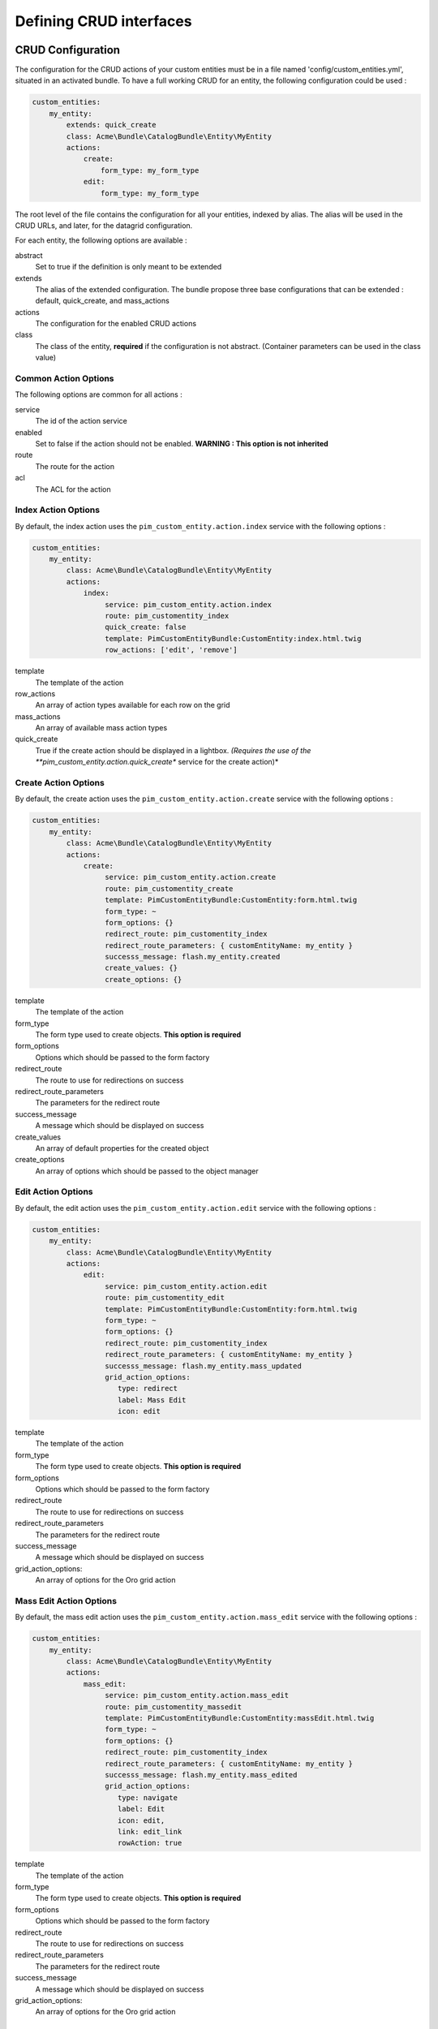 Defining CRUD interfaces
========================

CRUD Configuration
------------------

The configuration for the CRUD actions of your custom entities must be in a file named 'config/custom_entities.yml', 
situated in an activated bundle. To have a full working CRUD for an entity, the following configuration could be used :


.. code-block:: yaml
   
    custom_entities:
        my_entity:
            extends: quick_create
            class: Acme\Bundle\CatalogBundle\Entity\MyEntity
            actions:
                create:
                    form_type: my_form_type
                edit:
                    form_type: my_form_type

The root level of the file contains the configuration for all your entities, indexed by alias. The alias will be used in the 
CRUD URLs, and later, for the datagrid configuration.

For each entity, the following options are available :

abstract
  Set to true if the definition is only meant to be extended
extends
  The alias of the extended configuration.
  The bundle propose three base configurations that can be extended : default, quick_create, and mass_actions
actions
  The configuration for the enabled CRUD actions
class
  The class of the entity, **required** if the configuration is not abstract.
  (Container parameters can be used in the class value)
   

Common Action Options
*********************

The following options are common for all actions :

service
  The id of the action service
enabled
  Set to false if the action should not be enabled. **WARNING : This option is not inherited**
route
  The route for the action
acl
  The ACL for the action

Index Action Options
********************

By default, the index action uses the ``pim_custom_entity.action.index`` service with the following options :

.. code-block:: yaml
   
    custom_entities:
        my_entity:
            class: Acme\Bundle\CatalogBundle\Entity\MyEntity
            actions:
                index:
                     service: pim_custom_entity.action.index
                     route: pim_customentity_index
                     quick_create: false
                     template: PimCustomEntityBundle:CustomEntity:index.html.twig
                     row_actions: ['edit', 'remove']
                    

template
  The template of the action
row_actions
  An array of action types available for each row on the grid
mass_actions
  An array of available mass action types
quick_create
   True if the create action should be displayed in a lightbox. *(Requires the use of the 
   **pim_custom_entity.action.quick_create** service for the create action)*


Create Action Options
*********************

By default, the create action uses the ``pim_custom_entity.action.create`` service with the following options :

.. code-block:: yaml
   
    custom_entities:
        my_entity:
            class: Acme\Bundle\CatalogBundle\Entity\MyEntity
            actions:
                create:
                     service: pim_custom_entity.action.create
                     route: pim_customentity_create
                     template: PimCustomEntityBundle:CustomEntity:form.html.twig
                     form_type: ~
                     form_options: {}
                     redirect_route: pim_customentity_index
                     redirect_route_parameters: { customEntityName: my_entity }
                     successs_message: flash.my_entity.created
                     create_values: {}
                     create_options: {}
                     
                     
template
  The template of the action
form_type
   The form type used to create objects. **This option is required**
form_options
   Options which should be passed to the form factory
redirect_route
   The route to use for redirections on success
redirect_route_parameters
   The parameters for the redirect route
success_message
   A message which should be displayed on success
create_values
   An array of default properties for the created object
create_options
   An array of options which should be passed to the object manager


Edit Action Options
*******************

By default, the edit action uses the ``pim_custom_entity.action.edit`` service with the following options :

.. code-block:: yaml
   
    custom_entities:
        my_entity:
            class: Acme\Bundle\CatalogBundle\Entity\MyEntity
            actions:
                edit:
                     service: pim_custom_entity.action.edit
                     route: pim_customentity_edit
                     template: PimCustomEntityBundle:CustomEntity:form.html.twig
                     form_type: ~
                     form_options: {}
                     redirect_route: pim_customentity_index
                     redirect_route_parameters: { customEntityName: my_entity }
                     successs_message: flash.my_entity.mass_updated
                     grid_action_options:
                        type: redirect
                        label: Mass Edit
                        icon: edit
                     
template
  The template of the action
form_type
   The form type used to create objects. **This option is required**
form_options
   Options which should be passed to the form factory
redirect_route
   The route to use for redirections on success
redirect_route_parameters
   The parameters for the redirect route
success_message
   A message which should be displayed on success
grid_action_options:
   An array of options for the Oro grid action


Mass Edit Action Options
************************

By default, the mass edit action uses the ``pim_custom_entity.action.mass_edit`` service with the following options :

.. code-block:: yaml
   
    custom_entities:
        my_entity:
            class: Acme\Bundle\CatalogBundle\Entity\MyEntity
            actions:
                mass_edit:
                     service: pim_custom_entity.action.mass_edit
                     route: pim_customentity_massedit
                     template: PimCustomEntityBundle:CustomEntity:massEdit.html.twig
                     form_type: ~
                     form_options: {}
                     redirect_route: pim_customentity_index
                     redirect_route_parameters: { customEntityName: my_entity }
                     successs_message: flash.my_entity.mass_edited
                     grid_action_options:
                        type: navigate
                        label: Edit
                        icon: edit,
                        link: edit_link
                        rowAction: true
                     
                     
template
  The template of the action
form_type
   The form type used to create objects. **This option is required**
form_options
   Options which should be passed to the form factory
redirect_route
   The route to use for redirections on success
redirect_route_parameters
   The parameters for the redirect route
success_message
   A message which should be displayed on success
grid_action_options:
   An array of options for the Oro grid action

Remove Action Options
*********************

By default, the remove action uses the ``pim_custom_entity.action.remove`` service with the following options :

.. code-block:: yaml
   
    custom_entities:
        my_entity:
            class: Acme\Bundle\CatalogBundle\Entity\MyEntity
            actions:
                remove:
                     service: pim_custom_entity.action.remove
                     route: pim_customentity_remove
                     grid_action_options: 
                        type: delete
                        label: Delete
                        icon: trash

grid_action_options:
  An array of options for the Oro grid action


Mass Remove Action Options
**************************

By default, the mass remove action uses the ``pim_custom_entity.action.mass_remove`` service with the following options :

.. code-block:: yaml
   
    custom_entities:
        my_entity:
            class: Acme\Bundle\CatalogBundle\Entity\MyEntity
            actions:
                index:
                     service: pim_custom_entity.action.remove
                     route: ~
                     grid_action_options: 
                        type: delete
                        label: Delete
                        entity_name: my_entity
                        data_identifier: o
                        launcherOptions: { icon: trash }


grid_action_options:
  An array of options for the Oro grid action


Datagrid Configuration
----------------------

The bundle will automatically add your configured actions to your oro datagrids if your datagrid extends the 
``custom_entity`` model. An example for a translatable option entity is available in the 
`examples folder <../examples/datagrid.yml>`_.
